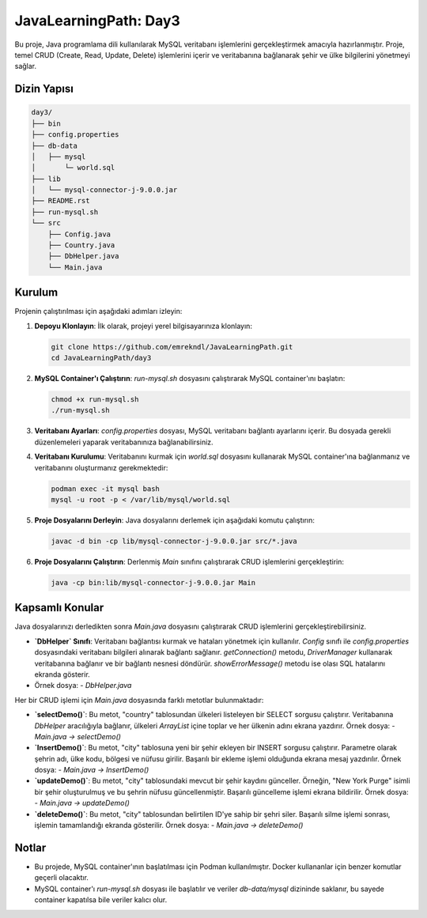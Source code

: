========================
JavaLearningPath: Day3
========================

Bu proje, Java programlama dili kullanılarak MySQL veritabanı işlemlerini gerçekleştirmek amacıyla hazırlanmıştır. Proje, temel CRUD (Create, Read, Update, Delete) işlemlerini içerir ve veritabanına bağlanarak şehir ve ülke bilgilerini yönetmeyi sağlar.

Dizin Yapısı
------------
.. code-block::

    day3/
    ├── bin
    ├── config.properties
    ├── db-data
    │   ├── mysql
    │       └─ world.sql  
    ├── lib
    │   └── mysql-connector-j-9.0.0.jar
    ├── README.rst
    ├── run-mysql.sh
    └── src
        ├── Config.java
        ├── Country.java
        ├── DbHelper.java
        └── Main.java

Kurulum
-------

Projenin çalıştırılması için aşağıdaki adımları izleyin:

1. **Depoyu Klonlayın**:
   İlk olarak, projeyi yerel bilgisayarınıza klonlayın:

   .. code-block:: bash

      git clone https://github.com/emrekndl/JavaLearningPath.git
      cd JavaLearningPath/day3

2. **MySQL Container'ı Çalıştırın**:
   `run-mysql.sh` dosyasını çalıştırarak MySQL container'ını başlatın:

   .. code-block:: bash

      chmod +x run-mysql.sh
      ./run-mysql.sh

3. **Veritabanı Ayarları**:
   `config.properties` dosyası, MySQL veritabanı bağlantı ayarlarını içerir. Bu dosyada gerekli düzenlemeleri yaparak veritabanınıza bağlanabilirsiniz.

4. **Veritabanı Kurulumu**:
   Veritabanını kurmak için `world.sql` dosyasını kullanarak MySQL container'ına bağlanmanız ve veritabanını oluşturmanız gerekmektedir:

   .. code-block:: bash

       podman exec -it mysql bash
       mysql -u root -p < /var/lib/mysql/world.sql

5. **Proje Dosyalarını Derleyin**:
   Java dosyalarını derlemek için aşağıdaki komutu çalıştırın:

   .. code-block:: bash

      javac -d bin -cp lib/mysql-connector-j-9.0.0.jar src/*.java

6. **Proje Dosyalarını Çalıştırın**:
   Derlenmiş `Main` sınıfını çalıştırarak CRUD işlemlerini gerçekleştirin:

   .. code-block:: bash

      java -cp bin:lib/mysql-connector-j-9.0.0.jar Main


Kapsamlı Konular
-----------------
Java dosyalarınızı derledikten sonra `Main.java` dosyasını çalıştırarak CRUD işlemlerini gerçekleştirebilirsiniz.

- **`DbHelper` Sınıfı**: Veritabanı bağlantısı kurmak ve hataları yönetmek için kullanılır. `Config` sınıfı ile `config.properties` dosyasındaki veritabanı bilgileri alınarak bağlantı sağlanır. `getConnection()` metodu, `DriverManager` kullanarak veritabanına bağlanır ve bir bağlantı nesnesi döndürür. `showErrorMessage()` metodu ise olası SQL hatalarını ekranda gösterir.
- Örnek dosya:
  - `DbHelper.java`

Her bir CRUD işlemi için `Main.java` dosyasında farklı metotlar bulunmaktadır:

- **`selectDemo()`**: Bu metot, "country" tablosundan ülkeleri listeleyen bir SELECT sorgusu çalıştırır. Veritabanına `DbHelper` aracılığıyla bağlanır, ülkeleri `ArrayList` içine toplar ve her ülkenin adını ekrana yazdırır. Örnek dosya:
  - `Main.java -> selectDemo()`

- **`InsertDemo()`**: Bu metot, "city" tablosuna yeni bir şehir ekleyen bir INSERT sorgusu çalıştırır. Parametre olarak şehrin adı, ülke kodu, bölgesi ve nüfusu girilir. Başarılı bir ekleme işlemi olduğunda ekrana mesaj yazdırılır. Örnek dosya:
  - `Main.java -> InsertDemo()`

- **`updateDemo()`**: Bu metot, "city" tablosundaki mevcut bir şehir kaydını günceller. Örneğin, "New York Purge" isimli bir şehir oluşturulmuş ve bu şehrin nüfusu güncellenmiştir. Başarılı güncelleme işlemi ekrana bildirilir. Örnek dosya:
  - `Main.java -> updateDemo()`

- **`deleteDemo()`**: Bu metot, "city" tablosundan belirtilen ID'ye sahip bir şehri siler. Başarılı silme işlemi sonrası, işlemin tamamlandığı ekranda gösterilir. Örnek dosya:
  - `Main.java -> deleteDemo()`


Notlar
-------
- Bu projede, MySQL container'ının başlatılması için Podman kullanılmıştır. Docker kullananlar için benzer komutlar geçerli olacaktır.
- MySQL container'ı `run-mysql.sh` dosyası ile başlatılır ve veriler `db-data/mysql` dizininde saklanır, bu sayede container kapatılsa bile veriler kalıcı olur.
